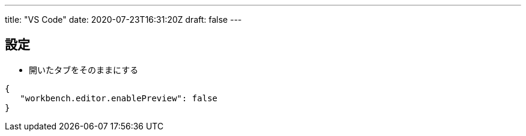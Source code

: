 ---
title: "VS Code"
date: 2020-07-23T16:31:20Z
draft: false
---

== 設定

* 開いたタブをそのままにする

....
{
   "workbench.editor.enablePreview": false
}
....

